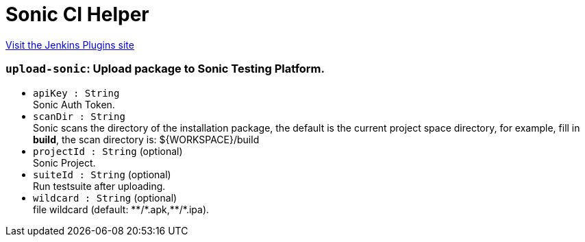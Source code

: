 = Sonic CI Helper
:page-layout: pipelinesteps

:notitle:
:description:
:author:
:email: jenkinsci-users@googlegroups.com
:sectanchors:
:toc: left
:compat-mode!:


++++
<a href="https://plugins.jenkins.io/sonic-ci-helper">Visit the Jenkins Plugins site</a>
++++


=== `upload-sonic`: Upload package to Sonic Testing Platform.
++++
<ul><li><code>apiKey : String</code>
<div><div>
 Sonic Auth Token.
</div></div>

</li>
<li><code>scanDir : String</code>
<div><div>
 Sonic scans the directory of the installation package, the default is the current project space directory, for example, fill in <strong>build</strong>, the scan directory is: ${WORKSPACE}/build
</div></div>

</li>
<li><code>projectId : String</code> (optional)
<div><div>
 Sonic Project.
</div></div>

</li>
<li><code>suiteId : String</code> (optional)
<div><div>
 Run testsuite after uploading.
</div></div>

</li>
<li><code>wildcard : String</code> (optional)
<div><div>
 file wildcard (default: **/*.apk,**/*.ipa).
</div></div>

</li>
</ul>


++++
